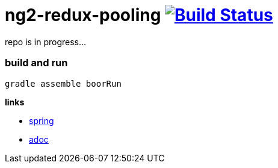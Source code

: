 = ng2-redux-pooling image:https://travis-ci.org/daggerok/ng2-redux-pooling.svg?branch=master["Build Status", link="https://travis-ci.org/daggerok/ng2-redux-pooling"]

repo is in progress...

=== build and run

```bash
gradle assemble boorRun
```

*links*

- https://spring.io/[spring]
- http://asciidoctor.org/docs/asciidoc-writers-guide/[adoc]
